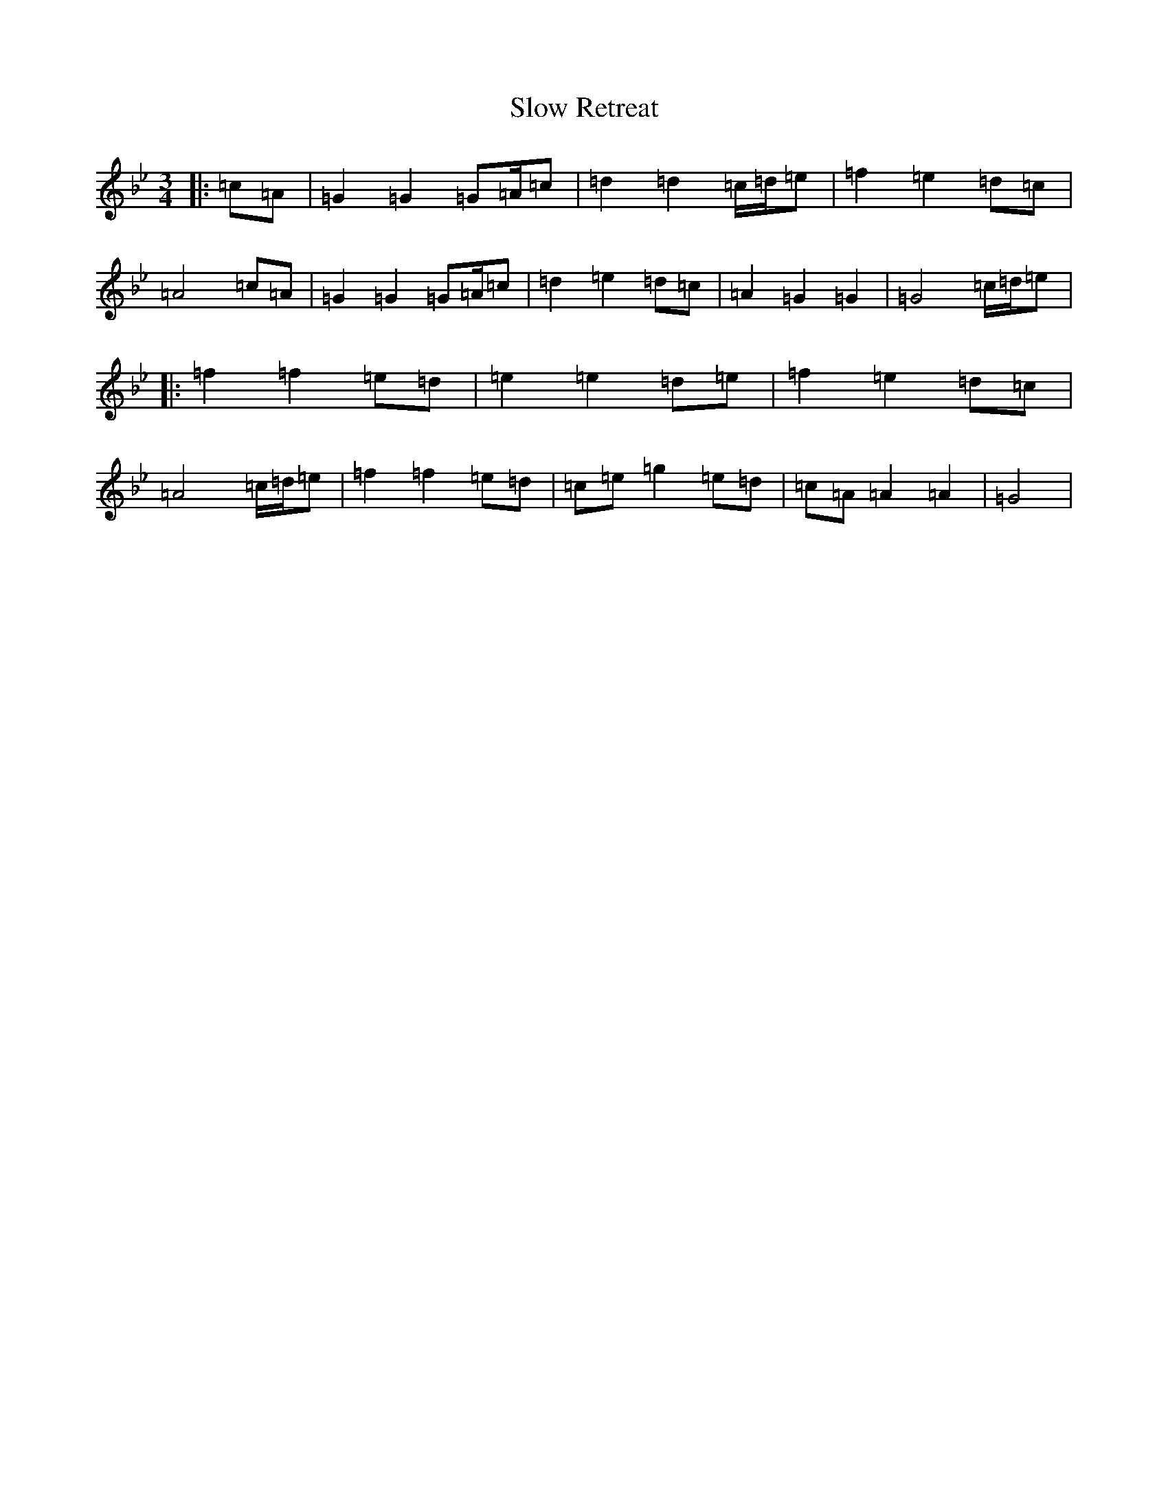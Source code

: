X: 2270
T: Slow Retreat
S: https://thesession.org/tunes/4096#setting4096
Z: E Dorian
R: waltz
M:3/4
L:1/8
K: C Dorian
|:=c=A|=G2=G2=G=A/2=c|=d2=d2=c/2=d/2=e|=f2=e2=d=c|=A4=c=A|=G2=G2=G=A/2=c|=d2=e2=d=c|=A2=G2=G2|=G4=c/2=d/2=e|:=f2=f2=e=d|=e2=e2=d=e|=f2=e2=d=c|=A4=c/2=d/2=e|=f2=f2=e=d|=c=e=g2=e=d|=c=A=A2=A2|=G4|